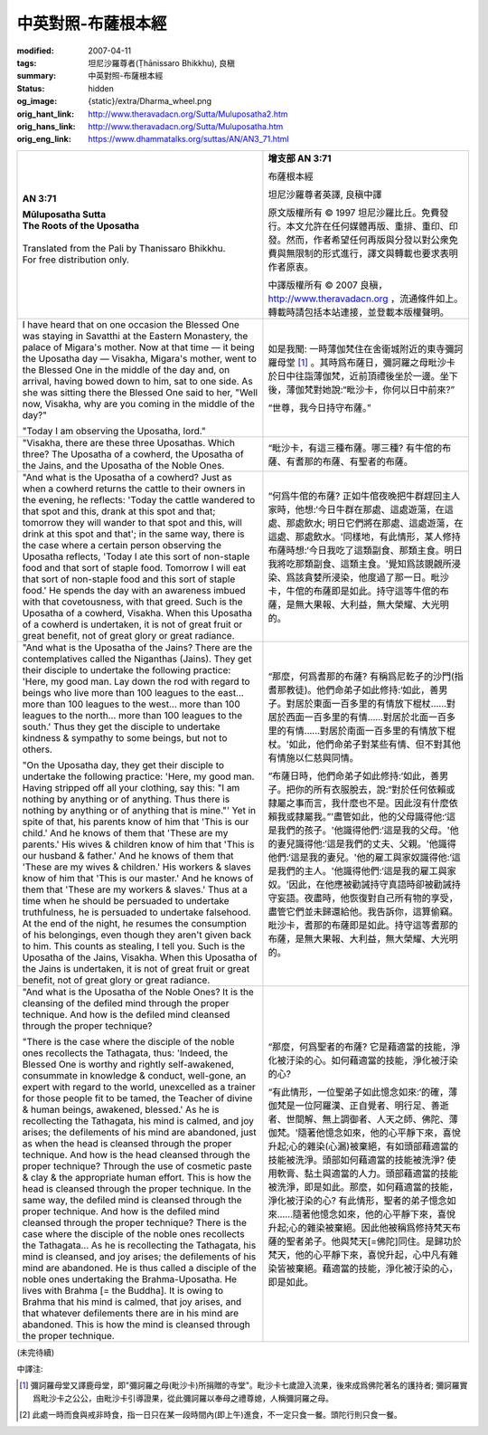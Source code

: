 中英對照-布薩根本經
===================

:modified: 2007-04-11
:tags: 坦尼沙羅尊者(Ṭhānissaro Bhikkhu), 良稹
:summary: 中英對照-布薩根本經
:status: hidden
:og_image: {static}/extra/Dharma_wheel.png
:orig_hant_link: http://www.theravadacn.org/Sutta/Muluposatha2.htm
:orig_hans_link: http://www.theravadacn.org/Sutta/Muluposatha.htm
:orig_eng_link: https://www.dhammatalks.org/suttas/AN/AN3_71.html


.. role:: small
   :class: is-size-7

.. role:: fake-title
   :class: is-size-2 has-text-weight-bold

.. role:: fake-title-2
   :class: is-size-3


.. list-table::
   :class: table is-bordered is-striped is-narrow stack-th-td-on-mobile
   :widths: auto

   * - .. container:: has-text-centered

          **AN 3:71**

          | **Mūluposatha Sutta**
          | **The Roots of the Uposatha**
          |

          | Translated from the Pali by Thanissaro Bhikkhu.
          | For free distribution only.
          |

     - .. container:: has-text-centered

          **增支部 AN 3:71**

          :fake-title:`布薩根本經`

          坦尼沙羅尊者英譯, 良稹中譯

          原文版權所有 ©  1997 坦尼沙羅比丘。免費發行。本文允許在任何媒體再版、重排、重印、印發。然而，作者希望任何再版與分發以對公衆免費與無限制的形式進行，譯文與轉載也要求表明作者原衷。

          中譯版權所有 ©  2007 良稹，http://www.theravadacn.org ，流通條件如上。轉載時請包括本站連接，並登載本版權聲明。

   * - I have heard that on one occasion the Blessed One was staying in Savatthi at the Eastern Monastery, the palace of Migara's mother. Now at that time — it being the Uposatha day — Visakha, Migara's mother, went to the Blessed One in the middle of the day and, on arrival, having bowed down to him, sat to one side. As she was sitting there the Blessed One said to her, "Well now, Visakha, why are you coming in the middle of the day?"

       "Today I am observing the Uposatha, lord."

     - 如是我聞: 一時薄伽梵住在舍衛城附近的東寺彌訶羅母堂 [1]_ 。其時爲布薩日，彌訶羅之母毗沙卡於日中往詣薄伽梵，近前頂禮後坐於一邊。坐下後，薄伽梵對她說:“毗沙卡，你何以日中前來?”

       “世尊，我今日持守布薩。”

   * - "Visakha, there are these three Uposathas. Which three? The Uposatha of a cowherd, the Uposatha of the Jains, and the Uposatha of the Noble Ones.

     - “毗沙卡，有這三種布薩。哪三種? 有牛倌的布薩、有耆那的布薩、有聖者的布薩。

   * - "And what is the Uposatha of a cowherd? Just as when a cowherd returns the cattle to their owners in the evening, he reflects: 'Today the cattle wandered to that spot and this, drank at this spot and that; tomorrow they will wander to that spot and this, will drink at this spot and that'; in the same way, there is the case where a certain person observing the Uposatha reflects, 'Today I ate this sort of non-staple food and that sort of staple food. Tomorrow I will eat that sort of non-staple food and this sort of staple food.' He spends the day with an awareness imbued with that covetousness, with that greed. Such is the Uposatha of a cowherd, Visakha. When this Uposatha of a cowherd is undertaken, it is not of great fruit or great benefit, not of great glory or great radiance.

     - “何爲牛倌的布薩? 正如牛倌夜晚把牛群趕回主人家時，他想:‘今日牛群在那處、這處遊蕩，在這處、那處飲水; 明日它們將在那處、這處遊蕩，在這處、那處飲水。'同樣地，有此情形，某人修持布薩時想:‘今日我吃了這類副食、那類主食。明日我將吃那類副食、這類主食。'覺知爲該覬覦所浸染、爲該貪婪所浸染，他度過了那一日。毗沙卡，牛倌的布薩即是如此。持守這等牛倌的布薩，是無大果報、大利益，無大榮耀、大光明的。

   * - "And what is the Uposatha of the Jains? There are the contemplatives called the Niganthas (Jains). They get their disciple to undertake the following practice: 'Here, my good man. Lay down the rod with regard to beings who live more than 100 leagues to the east... more than 100 leagues to the west... more than 100 leagues to the north... more than 100 leagues to the south.' Thus they get the disciple to undertake kindness & sympathy to some beings, but not to others.

       "On the Uposatha day, they get their disciple to undertake the following practice: 'Here, my good man. Having stripped off all your clothing, say this: "I am nothing by anything or of anything. Thus there is nothing by anything or of anything that is mine."' Yet in spite of that, his parents know of him that 'This is our child.' And he knows of them that 'These are my parents.' His wives & children know of him that 'This is our husband & father.' And he knows of them that 'These are my wives & children.' His workers & slaves know of him that 'This is our master.' And he knows of them that 'These are my workers & slaves.' Thus at a time when he should be persuaded to undertake truthfulness, he is persuaded to undertake falsehood. At the end of the night, he resumes the consumption of his belongings, even though they aren't given back to him. This counts as stealing, I tell you. Such is the Uposatha of the Jains, Visakha. When this Uposatha of the Jains is undertaken, it is not of great fruit or great benefit, not of great glory or great radiance.

     - “那麼，何爲耆那的布薩? 有稱爲尼乾子的沙門(指耆那教徒)。他們命弟子如此修持:‘如此，善男子。對居於東面一百多里的有情放下棍杖……對居於西面一百多里的有情……對居於北面一百多里的有情……對居於南面一百多里的有情放下棍杖。'如此，他們命弟子對某些有情、但不對其他有情施以仁慈與同情。

       “布薩日時，他們命弟子如此修持:‘如此，善男子。把你的所有衣服脫去，說:“對於任何依賴或隸屬之事而言，我什麼也不是。因此沒有什麼依賴我或隸屬我。”'盡管如此，他的父母識得他:‘這是我們的孩子。'他識得他們:‘這是我的父母。'他的妻兒識得他:‘這是我們的丈夫、父親。'他識得他們:‘這是我的妻兒。'他的雇工與家奴識得他:‘這是我們的主人。'他識得他們:‘這是我的雇工與家奴。'因此，在他應被勸誡持守真語時卻被勸誡持守妄語。夜盡時，他恢復對自己所有物的享受，盡管它們並未歸還給他。我告訴你，這算偷竊。毗沙卡，耆那的布薩即是如此。持守這等耆那的布薩，是無大果報、大利益，無大榮耀、大光明的。

   * - "And what is the Uposatha of the Noble Ones? It is the cleansing of the defiled mind through the proper technique. And how is the defiled mind cleansed through the proper technique?

       "There is the case where the disciple of the noble ones recollects the Tathagata, thus: 'Indeed, the Blessed One is worthy and rightly self-awakened, consummate in knowledge & conduct, well-gone, an expert with regard to the world, unexcelled as a trainer for those people fit to be tamed, the Teacher of divine & human beings, awakened, blessed.' As he is recollecting the Tathagata, his mind is calmed, and joy arises; the defilements of his mind are abandoned, just as when the head is cleansed through the proper technique. And how is the head cleansed through the proper technique? Through the use of cosmetic paste & clay & the appropriate human effort. This is how the head is cleansed through the proper technique. In the same way, the defiled mind is cleansed through the proper technique. And how is the defiled mind cleansed through the proper technique? There is the case where the disciple of the noble ones recollects the Tathagata... As he is recollecting the Tathagata, his mind is cleansed, and joy arises; the defilements of his mind are abandoned. He is thus called a disciple of the noble ones undertaking the Brahma-Uposatha. He lives with Brahma [= the Buddha]. It is owing to Brahma that his mind is calmed, that joy arises, and that whatever defilements there are in his mind are abandoned. This is how the mind is cleansed through the proper technique.

     - “那麼，何爲聖者的布薩? 它是藉適當的技能，淨化被汙染的心。如何藉適當的技能，淨化被汙染的心?

       “有此情形，一位聖弟子如此憶念如來:‘的確，薄伽梵是一位阿羅漢、正自覺者、明行足、善逝者、世間解、無上調御者、人天之師、佛陀、薄伽梵。'隨著他憶念如來，他的心平靜下來，喜悅升起;心的雜染(心漏)被棄絕，有如頭部藉適當的技能被洗淨。頭部如何藉適當的技能被洗淨? 使用軟膏、黏土與適當的人力。頭部藉適當的技能被洗淨，即是如此。那麼，如何藉適當的技能，淨化被汙染的心? 有此情形，聖者的弟子憶念如來……隨著他憶念如來，他的心平靜下來，喜悅升起;心的雜染被棄絕。因此他被稱爲修持梵天布薩的聖者弟子。他與梵天[=佛陀]同住。是歸功於梵天，他的心平靜下來，喜悅升起，心中凡有雜染皆被棄絕。藉適當的技能，淨化被汙染的心，即是如此。


(未完待續)

中譯注:

.. [1] 彌訶羅母堂又譯鹿母堂，即"彌訶羅之母(毗沙卡)所捐贈的寺堂"。毗沙卡七歲證入流果，後來成爲佛陀著名的護持者; 彌訶羅實爲毗沙卡之公公，由毗沙卡引導證果，從此彌訶羅以奉母之禮尊媳，人稱彌訶羅之母。

.. [2] 此處一時而食與戒非時食，指一日只在某一段時間內(即上午)進食，不一定只食一餐。頭陀行則只食一餐。
